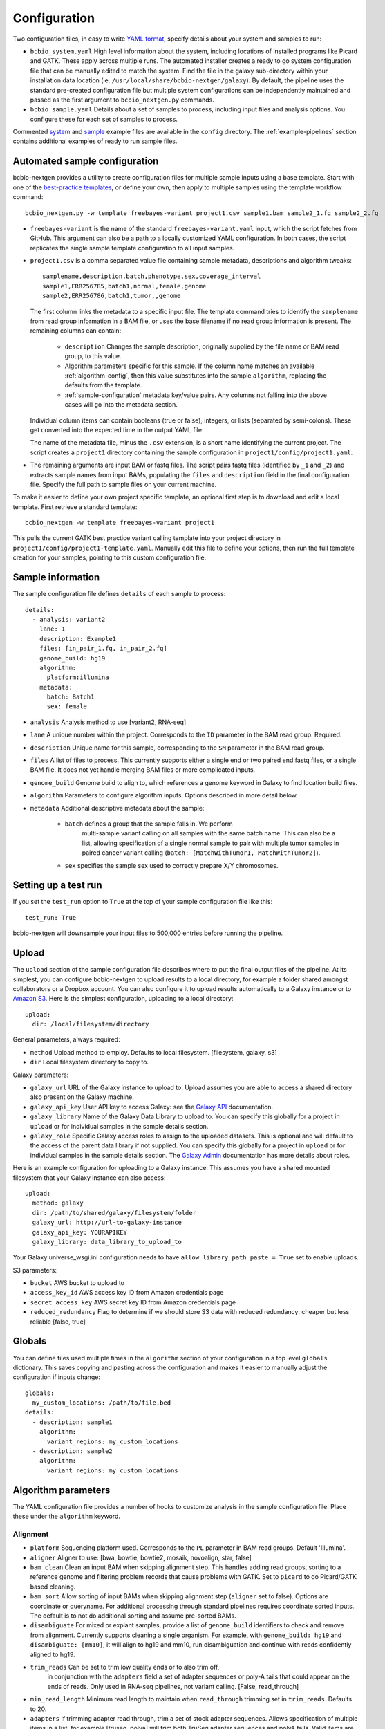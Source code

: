 .. _docs-config:

Configuration
-------------

Two configuration files, in easy to write `YAML format`_, specify
details about your system and samples to run:

- ``bcbio_system.yaml`` High level information about the system,
  including locations of installed programs like Picard and GATK.
  These apply across multiple runs. The automated installer creates
  a ready to go system configuration file that can be manually
  edited to match the system. Find the file in the galaxy sub-directory
  within your installation data location
  (ie. ``/usr/local/share/bcbio-nextgen/galaxy``). By default, the
  pipeline uses the standard pre-created configuration file but
  multiple system configurations can be independently maintained
  and passed as the first argument to ``bcbio_nextgen.py`` commands.

- ``bcbio_sample.yaml`` Details about a set of samples to process,
  including input files and analysis options. You configure these for
  each set of samples to process.

Commented `system`_ and `sample`_ example files are available in the
``config`` directory. The :ref:`example-pipelines` section contains
additional examples of ready to run sample files.

.. _automated-sample-config:

Automated sample configuration
~~~~~~~~~~~~~~~~~~~~~~~~~~~~~~

bcbio-nextgen provides a utility to create configuration files for
multiple sample inputs using a base template. Start with one of
the `best-practice templates`_, or define your own, then apply to
multiple samples using the template workflow command::

    bcbio_nextgen.py -w template freebayes-variant project1.csv sample1.bam sample2_1.fq sample2_2.fq

- ``freebayes-variant`` is the name of the standard ``freebayes-variant.yaml``
  input, which the script fetches from GitHub. This argument can also
  be a path to a locally customized YAML configuration. In both cases,
  the script replicates the single sample template configuration to
  all input samples.

- ``project1.csv`` is a comma separated value file containing sample
  metadata, descriptions and algorithm tweaks::

        samplename,description,batch,phenotype,sex,coverage_interval
        sample1,ERR256785,batch1,normal,female,genome
        sample2,ERR256786,batch1,tumor,,genome

  The first column links the metadata to a specific input file. The
  template command tries to identify the ``samplename`` from read group
  information in a BAM file, or uses the base filename if no read group
  information is present.  The remaining columns can contain:

   - ``description`` Changes the sample description, originally
     supplied by the file name or BAM read group, to this value.

   - Algorithm parameters specific for this sample. If the column name matches
     an available :ref:`algorithm-config`, then this value substitutes
     into the sample ``algorithm``, replacing the defaults from the template.

   -  :ref:`sample-configuration` metadata key/value pairs. Any columns not
      falling into the above cases will go into the metadata section.

  Individual column items can contain booleans (true or false), integers, or
  lists (separated by semi-colons). These get converted into the expected time
  in the output YAML file.

  The name of the metadata file, minus the ``.csv`` extension, is a
  short name identifying the current project. The script creates a
  ``project1`` directory containing the sample configuration in
  ``project1/config/project1.yaml``.

- The remaining arguments are input BAM or fastq files. The script
  pairs fastq files (identified by ``_1`` and ``_2``) and extracts
  sample names from input BAMs, populating the ``files`` and
  ``description`` field in the final configuration file. Specify the
  full path to sample files on your current machine.

To make it easier to define your own project specific template, an
optional first step is to download and edit a local template. First
retrieve a standard template::

    bcbio_nextgen -w template freebayes-variant project1

This pulls the current GATK best practice variant calling template
into your project directory in
``project1/config/project1-template.yaml``. Manually edit this file to
define your options, then run the full template creation for your
samples, pointing to this custom configuration file.

.. _best-practice templates: https://github.com/chapmanb/bcbio-nextgen/tree/master/config/templates
.. _sample-configuration:

Sample information
~~~~~~~~~~~~~~~~~~

The sample configuration file defines ``details`` of each sample to process::

    details:
      - analysis: variant2
        lane: 1
        description: Example1
        files: [in_pair_1.fq, in_pair_2.fq]
        genome_build: hg19
        algorithm:
          platform:illumina
        metadata:
          batch: Batch1
          sex: female

- ``analysis`` Analysis method to use [variant2, RNA-seq]
- ``lane`` A unique number within the project. Corresponds to the
  ``ID`` parameter in the BAM read group. Required.
- ``description`` Unique name for this sample, corresponding to the
  ``SM`` parameter in the BAM read group.
- ``files`` A list of files to process. This currently supports either a single
  end or two paired end fastq files, or a single BAM file. It does not yet
  handle merging BAM files or more complicated inputs.
- ``genome_build`` Genome build to align to, which references a genome
  keyword in Galaxy to find location build files.

- ``algorithm`` Parameters to configure algorithm inputs. Options
  described in more detail below.
- ``metadata`` Additional descriptive metadata about the sample:

    - ``batch`` defines a group that the sample falls in. We perform
       multi-sample variant calling on all samples with the same batch
       name. This can also be a list, allowing specification of a single normal
       sample to pair with multiple tumor samples in paired cancer variant
       calling (``batch: [MatchWithTumor1, MatchWithTumor2]``).

    - ``sex`` specifies the sample sex used to correctly prepare X/Y
      chromosomes.

Setting up a test run
~~~~~~~~~~~~~~~~~~~~~
If you set the ``test_run`` option to ``True`` at the top of your sample
configuration file like this::

  test_run: True

bcbio-nextgen will downsample your input files to 500,000 entries before
running the pipeline.

.. _upload-configuration:

Upload
~~~~~~

The ``upload`` section of the sample configuration file describes where to put
the final output files of the pipeline. At its simplest, you can configure
bcbio-nextgen to upload results to a local directory, for example a folder
shared amongst collaborators or a Dropbox account. You can also configure
it to upload results automatically to a Galaxy instance or to
`Amazon S3`_. Here is the simplest configuration, uploading to a local
directory::

     upload:
       dir: /local/filesystem/directory

General parameters, always required:

- ``method`` Upload method to employ. Defaults to local filesystem.
  [filesystem, galaxy, s3]
- ``dir`` Local filesystem directory to copy to.

Galaxy parameters:

- ``galaxy_url`` URL of the Galaxy instance to upload to. Upload
  assumes you are able to access a shared directory also present on
  the Galaxy machine.
- ``galaxy_api_key`` User API key to access Galaxy: see the
  `Galaxy API`_ documentation.
- ``galaxy_library`` Name of the Galaxy Data Library to upload to. You
  can specify this globally for a project in ``upload`` or for
  individual samples in the sample details section.
- ``galaxy_role`` Specific Galaxy access roles to assign to the
  uploaded datasets. This is optional and will default to the access
  of the parent data library if not supplied. You can specify this
  globally for a project in ``upload`` or for individual samples in
  the sample details section. The `Galaxy Admin`_ documentation
  has more details about roles.

Here is an example configuration for uploading to a Galaxy instance. This
assumes you have a shared mounted filesystem that your Galaxy instance can
also access::

      upload:
        method: galaxy
        dir: /path/to/shared/galaxy/filesystem/folder
        galaxy_url: http://url-to-galaxy-instance
        galaxy_api_key: YOURAPIKEY
        galaxy_library: data_library_to_upload_to

Your Galaxy universe_wsgi.ini configuration needs to have
``allow_library_path_paste = True`` set to enable uploads.

S3 parameters:

- ``bucket`` AWS bucket to upload to
- ``access_key_id`` AWS access key ID from Amazon credentials page
- ``secret_access_key`` AWS secret key ID from Amazon credentials page
- ``reduced_redundancy`` Flag to determine if we should store S3 data
  with reduced redundancy: cheaper but less reliable [false, true]

.. _algorithm-config:

Globals
~~~~~~~
You can define files used multiple times in the ``algorithm`` section of your
configuration in a top level ``globals`` dictionary. This saves copying and
pasting across the configuration and makes it easier to manually adjust the
configuration if inputs change::

  globals:
    my_custom_locations: /path/to/file.bed
  details:
    - description: sample1
      algorithm:
        variant_regions: my_custom_locations
    - description: sample2
      algorithm:
        variant_regions: my_custom_locations

Algorithm parameters
~~~~~~~~~~~~~~~~~~~~

The YAML configuration file provides a number of hooks to customize
analysis in the sample configuration file. Place these under the
``algorithm`` keyword.

Alignment
=========

- ``platform`` Sequencing platform used. Corresponds to the ``PL``
  parameter in BAM read groups. Default 'Illumina'.
-  ``aligner`` Aligner to use: [bwa, bowtie, bowtie2, mosaik, novoalign, star,
   false]
-  ``bam_clean`` Clean an input BAM when skipping alignment step. This
   handles adding read groups, sorting to a reference genome and
   filtering problem records that cause problems with GATK. Set to
   ``picard`` to do Picard/GATK based cleaning.
-  ``bam_sort`` Allow sorting of input BAMs when skipping alignment
   step (``aligner`` set to false). Options are coordinate or
   queryname. For additional processing through standard pipelines
   requires coordinate sorted inputs. The default is to not do
   additional sorting and assume pre-sorted BAMs.
- ``disambiguate`` For mixed or explant samples, provide a list of
  ``genome_build``  identifiers to check and remove from alignment. Currently
  supports cleaning a single organism. For example, with ``genome_build: hg19``
  and ``disambiguate: [mm10]``, it will align to hg19 and mm10, run
  disambiguation and continue with reads confidently aligned to hg19.
-  ``trim_reads`` Can be set to trim low quality ends or to also trim off,
    in conjunction with the ``adapters`` field a set of adapter sequences or
    poly-A tails that could appear on the ends of reads. Only used in RNA-seq
    pipelines, not variant calling. [False, read_through]
- ``min_read_length`` Minimum read length to maintain when
  ``read_through`` trimming set in ``trim_reads``. Defaults to 20.
-  ``adapters`` If trimming adapter read through, trim a set of stock
   adapter sequences. Allows specification of multiple items in a list,
   for example [truseq, polya] will trim both TruSeq adapter sequences
   and polyA tails. Valid items are [truseq, illumina, nextera, polya]
-  ``custom_trim`` A list of sequences to trim from the end of reads,
   for example: [AAAATTTT, GGGGCCCC]
-  ``align_split_size``: Split FASTQ files into specified number of
   records per file. Allows parallelization at the cost of increased
   temporary disk space usage.
-  ``quality_bin``: Perform binning of quality scores with CRAM to
   reduce file sizes. Uses the Illumina 8-bin approach. Supply a list
   of times to perform binning: [prealignment, postrecal]
-  ``quality_format`` Quality format of fastq inputs [illumina,
   standard]
-  ``merge_bamprep`` Merge regional BAM prepped files into a final
   prepared BAM. false avoids the time consuming merge when you only
   want variant calls [true, false]
-  ``strandedness`` For RNA-seq libraries, if your library is strand
   specific, set the appropriate flag form [unstranded, firststrand, secondstrand].
   Defaults to unstranded. For dUTP marked libraries, firststrand is correct; for
   Scriptseq prepared libraries, secondstrand is correct.

Experimental information
========================

-  ``coverage_interval`` Regions covered by sequencing. Influences GATK
   options for filtering. GATK will use Variant Quality Score Recalibration
   when set to 'genome', otherwise we apply hard filters. [exome, genome, regional]
- ``coverage_depth_max`` Maximum depth of coverage. We downsample coverage
   regions with more than this value to approximately the specified
   coverage. Actual coverage depth per position will be higher since we
   downsample reads based on shared start positions, although some callers like
   GATK can also downsample to exactly this coverage per position. We avoid
   calling entirely in super high depth regions with more than 7 times coverage
   for this parameter. This controls memory usage in highly repetitive regions
   like centromeres. Defaults to 10000. Set to 0 to perform no downsampling.
-  ``coverage_depth_min`` Minimum depth of coverage. Regions will less reads
   will not get called. Defaults to 4. Setting lower than 4 will trigger
   low-depth calling options for GATK.
-  ``ploidy`` Ploidy of called reads. Defaults to 2 (diploid).

.. _variant-config:

Variant calling
===============

-  ``variantcaller`` Variant calling algorithm. Can be a list of
   multiple options [gatk, freebayes, varscan, samtools,
   gatk-haplotype, cortex, mutect, scalpel, vardict]
    - Paired (typically somatic, tumor-normal) variant calling is currently
      supported by freebayes, varscan, mutect (see disclaimer below), 
      scalpel (indels only) and vardict. See ``phenotype`` below for how to pair tumor 
      and normal samples.
    - Selecting mutect (SNP caller) will implicitly also call indels using scalpel and 
      combine the output. Mutect operates in both tumor-normal and tumor-only modes.
      In tumor-only mode the indels from scalpel will reflect all indels in the sample,
      as there is currently no way of separating the germline from somatic indels in
      tumor-only mode.
-  ``variant_regions`` BED file of regions to call variants in.
-  ``mark_duplicates`` Identify and remove variants [true, false]
   If true, will perform streaming duplicate marking with `samblaster`_ for
   paired reads and `biobambam's bammarkduplicates` for single end reads.
-  ``recalibrate`` Perform base quality score recalibration on the
   aligned BAM file. Defaults to no recalibration. [false, gatk]
-  ``realign`` Perform realignment around indels on the aligned BAM
   file. Defaults to no realignment since realigning callers like FreeBayes and
   GATK HaplotypeCaller handle this as part of the calling process. [false, gatk]
- ``effects`` Method used to calculate expected variant effects. Defaults to
  `snpEff`_ and `Ensembl variant effect predictor (VEP)`_ is also available
  with support for `dbNSFP`_ annotation, when downloaded using
  :ref:`toolplus-install`. [snpeff, vep, false]
-  ``phasing`` Do post-call haplotype phasing of variants. Defaults to
   no phasing [false, gatk]
-  ``remove_lcr`` Remove variants in low complexity regions (LCRs)
   for human variant calling. `Heng Li's variant artifacts paper`_ provides
   these regions, which cover ~2% of the genome but contribute to a large
   fraction of problematic calls due to the difficulty of resolving variants
   in repetitive regions. Removal can help facilitate comparisons between
   methods and reduce false positives if you don't need calls in LCRs for your
   biological analysis. [false, true]
-  ``validate`` A VCF file of expected variant calls to perform
    validation and grading of output variants from the pipeline.
    This provides a mechanism to ensure consistency of calls against
    a known set of variants, supporting comparisons to genotyping
    array data or reference materials.
- ``validate_regions`` A BED file of regions to evaluate in. This
  defines specific regions covered by the ``validate`` VCF  file.
- ``validate_genome_build``: Genome build of the validation file, if
  different than the samples genome build. Helps manage hg19/GRCh37
  chromosome naming differences.
- ``clinical_reporting`` Tune output for clinical reporting.
  Modifies snpEff parameters to use HGVS notational on canonical
  transcripts [false, true].
- ``background`` Provide a VCF file with variants to use as a background
  reference during variant calling. For tumor/normal paired calling use this to
  supply a panel of normal individuals.

.. _snpEff: http://snpeff.sourceforge.net/
.. _Ensembl variant effect predictor (VEP): http://www.ensembl.org/info/docs/tools/vep/index.html
.. _dbNSFP: https://sites.google.com/site/jpopgen/dbNSFP
.. _samblaster: https://github.com/GregoryFaust/samblaster
.. _biobambam's bammarkduplicates: https://github.com/gt1/biobambam
.. _Heng Li's variant artifacts paper: http://arxiv.org/abs/1404.0929

Cancer variant calling
======================

- ``min_allele_fraction`` Minimum allele fraction to detect variants in
  heterogeneous tumor samples, set as the float or integer percentage to
  resolve (i.e. 10 = alleles in 10% of the sample). Defaults to 10. Specify this
  in the tumor sample of a tumor/normal pair.

Post-processing
===============

- ``archive`` Specify targets for long term archival. ``cram`` does 8-bin
  compression of BAM files into `CRAM format`_.
  Default: [] -- no archiving.
- ``tools_off`` Specify third party tools to skip as part of analysis
  pipeline. Enables turning off specific components of pipelines if not
  needed. ``gemini`` provides a `GEMINI database`_ of variants for downstream
  query during variant calling pipelines.
  Default: [] -- all tools on.

.. _CRAM format: http://www.ebi.ac.uk/ena/about/cram_toolkit
.. _GEMINI database: https://github.com/arq5x/gemini

parallelization
===============

- ``nomap_split_size`` Unmapped base pair regions required to split
  analysis into blocks. Creates islands of mapped reads surrounded by
  unmapped (or N) regions, allowing each mapped region to run in
  parallel. (default: 100)

- ``nomap_split_targets`` Number of target intervals to attempt to
  split processing into. This picks unmapped regions evenly spaced
  across the genome to process concurrently. Limiting targets prevents
  a large number of small targets. (default: 2000)

Ensemble variant calling
========================

In addition to single method variant calling, we support calling with
multiple calling methods and consolidating into a final Ensemble
callset. This requires the `bcbio.variation`_ toolkit to perform the
consolidation. An example configuration in the ``algorithm`` section is::

    variantcaller: [gatk, freebayes, samtools, gatk-haplotype, varscan]
    ensemble:
      format-filters: [DP < 4]
      classifier-params:
        type: svm
      classifiers:
        balance: [AD, FS, Entropy]
        calling: [ReadPosEndDist, PL, PLratio, Entropy, NBQ]
      trusted-pct: 0.65

The ``ensemble`` set of parameters configure how to combine calls from
the multiple methods:

- ``format-filters`` A set of filters to apply to variants before
  combining. The example removes all calls with a depth of less than
  4.
- ``classifier-params`` Parameters to configure the machine learning
  approaches used to consolidate calls. The example defines an SVM
  classifier.
- ``classifiers`` Groups of classifiers to use for training and
  evaluating during machine learning. The example defines two set of
  criteria for distinguishing reads with allele balance issues and
  those with low calling support.
- ``trusted-pct`` Define threshold of variants to include in final
  callset. In the example, variants called by more than 65% of the
  approaches (4 or more callers) pass without being requiring SVM
  filtering.

.. _config-resources:

Resources
~~~~~~~~~

The ``resources`` section allows customization of locations of programs
and memory and compute resources to devote to them::

    resources:
      bwa:
        cores: 12
        cmd: /an/alternative/path/to/bwa
      samtools:
        cores: 16
        memory: 2G
      gatk:
        jvm_opts: ["-Xms2g", "-Xmx4g"]
        dir: /usr/share/java/gatk

- ``cmd`` Location of an executable. By default, we assume executables
  are on the path.
- ``dir`` For software not distributed as a single executable, like
  files of Java jars, the location of the base directory.
- ``cores`` Cores to use for multi-proccessor enabled software. This is how
  many cores will be allocated per job. For example if you are running
  10 samples and passed -n 40 to bcbio-nextgen and the step you are running
  has cores: 8 set, a maximum of five samples will run in parallel, each using
  8 cores.
- ``jvm_opts`` Specific memory usage options for Java software. For
  memory usage on programs like GATK, specify the maximum usage per
  core. On multicore machines, that's machine-memory divided by cores.
  This avoids memory errors when running multiple jobs simultaneously,
  while the framework will adjust memory up when running multicore
  jobs.
- ``memory`` Specify the memory per core used by a process. For programs
  where memory control is available, like ``samtools sort``,
  this limits memory usage. For other programs this is an estimate of
  usage, used by :ref:`memory-management` to avoid over-scheduling
  memory. Always specify this as the memory usage for a single core,
  and the pipeline handles scaling this when a process uses multiple
  cores.
- ``keyfile`` Specify the location of a program specific key file, obtained from
  the third party software tool. Include the path to a GATK supplied key file
  to disable the `GATK phone home`_ feature.

Temporary directory
===================

You also use the resource section to specify system specific parameters like
global temporary directories::

    resources:
      tmp:
        dir: /scratch

This is useful on cluster systems with large attached local storage, where you
can avoid some shared filesystem IO by writing temporary files to the local
disk. When setting this keep in mind that the global temporary disk must have
enough space to handle intermediates. The space differs between steps but
generally you'd need to have 2 times the largest input file per sample and
account for samples running simultaneously on multiple core machines.

Sample specific resources
=========================

To override any of the global resource settings in a sample specific manner, you
write a resource section within your sample YAML configuration. For example, to
create a sample specific temporary directory and pass a command line option to
novoalign, write a sample resource specification like::

    - description: Example
      analysis: variant2
      resources:
        novoalign:
          options: [-o, FullNW]
        tmp:
          dir: tmp/sampletmpdir

.. _bcbio.variation: https://github.com/chapmanb/bcbio.variation
.. _CloudBioLinux: https://github.com/chapmanb/cloudbiolinux
.. _YAML format: https://en.wikipedia.org/wiki/YAML#Examples
.. _GATK: http://www.broadinstitute.org/gatk/
.. _system: https://github.com/chapmanb/bcbio-nextgen/blob/master/config/bcbio_system.yaml
.. _sample: https://github.com/chapmanb/bcbio-nextgen/blob/master/config/bcbio_sample.yaml
.. _Galaxy API: http://wiki.galaxyproject.org/Learn/API
.. _Amazon S3: http://aws.amazon.com/s3/
.. _Galaxy Admin: http://wiki.galaxyproject.org/Admin/DataLibraries/LibrarySecurity
.. _GATK phone home: http://gatkforums.broadinstitute.org/discussion/1250/what-is-phone-home-and-how-does-it-affect-me

Genome configuration files
~~~~~~~~~~~~~~~~~~~~~~~~~~
Each genome build has an associated ``buildname-resources.yaml``
configuration file which contains organism specific naming and
resource files. bcbio-nextgen expects a resource file present next to
the genome FASTA file. `Example genome configuration files`_ are available, and
automatically installed for natively supported genomes. Create these
by hand to support additional organisms or builds.

The major sections of the file are:

- `aliases` -- Names for third-party programs used as part of the
  analysis, since naming expectations can differ between software
  programs.

- `variation` -- Supporting data files for variant analysis. For human
  analyses, the dbSNP and training files are from the `GATK resource bundle`_.
  These are inputs into the training models for
  recalibration. The automated `CloudBioLinux`_ data scripts will
  download and install these in the variation subdirectory relative to
  the genome files.

- `rnaseq` -- Supporting data files for RNA-seq analysis. The
  automated installer and updater handles retrieval and installation
  of these resources for supported genome builds.

By default, we place the ``buildname-resources.yaml`` files next to
the genome FASTA files in the reference directory. For custom setups,
you specify an alternative directory in the ref:`config-resources`
section of your ``bcbio_system.yaml`` file::

  resources:
    genome:
      dir: /path/to/resources/files

.. _Example genome configuration files: https://github.com/chapmanb/bcbio-nextgen/tree/master/config/genomes
.. _GATK resource bundle: http://www.broadinstitute.org/gatk/guide/article.php?id=1213

Reference genome files
~~~~~~~~~~~~~~~~~~~~~~

The pipeline requires access to reference genomes, including the raw
FASTA sequence and pre-built indexes for aligners. The automated installer
will install reference files and indexes for commonly used genomes (see the
:ref:`upgrade-install` documentation for command line options). For human,
GRCh37 and hg19, we use the 1000 genome references provided in the
`GATK resource bundle`_.

You can use pre-existing data and reference indexes by pointing bcbio-nextgen at
these resources. We use the `Galaxy .loc files`_ approach to describing the
location of the sequence and index data, as described in
:ref:`data-requirements`. This does not require a Galaxy installation since the
installer sets up a minimal set of ``.loc`` files. It finds these by identifying
the root ``galaxy`` directory, in which it expects a ``tool-data`` sub-directory
with the ``.loc`` files. It can do this in two ways:

- Using the directory of your ``bcbio-system.yaml``. This is the
  default mechanism setup by the automated installer and requires no additional
  work.

- From the path specified by the ``galaxy_config`` option in your
  ``bcbio-system.yaml``. If you'd like to move your system YAML file,
  add the full path to your ``galaxy`` directory here. This is useful if you
  have a pre-existing Galaxy installation with reference data.

To manually make genomes available to bcbio-nextgen, edit the individual
``.loc`` files with locations to your reference and index genomes. You need to
edit ``sam_fa_indices.loc`` to point at the FASTA files and then any genome
indexes corresponding to aligners you'd like to use (for example:
``bwa_index.loc`` for bwa and ``bowtie2_indices.loc`` for bowtie2). The database
key names used (like ``GRCh37`` and ``mm10``) should match those used in the
``genome_build`` of your sample input configuration file.

.. _Galaxy .loc files: http://wiki.galaxyproject.org/Admin/NGS%20Local%20Setup
